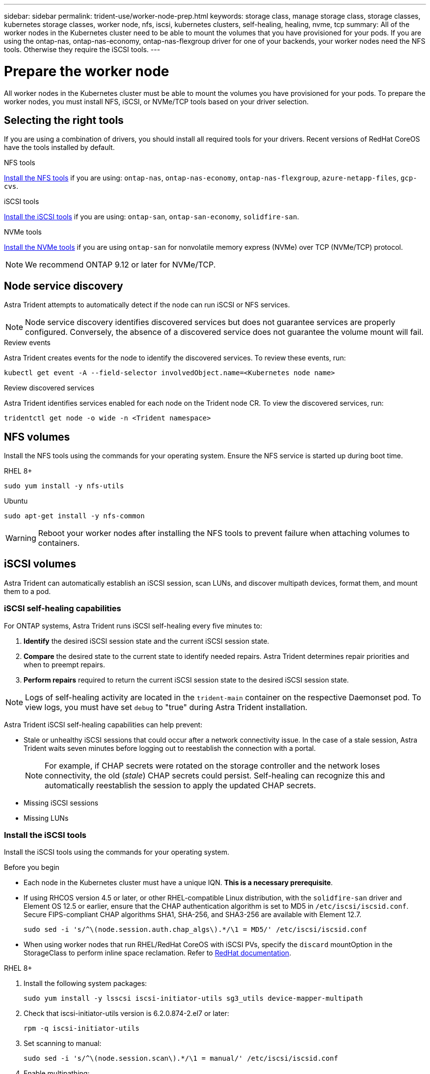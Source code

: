 ---
sidebar: sidebar
permalink: trident-use/worker-node-prep.html
keywords: storage class, manage storage class, storage classes, kubernetes storage classes, worker node, nfs, iscsi, kubernetes clusters, self-healing, healing, nvme, tcp
summary: All of the worker nodes in the Kubernetes cluster need to be able to mount the volumes that you have provisioned for your pods. If you are using the ontap-nas, ontap-nas-economy, ontap-nas-flexgroup driver for one of your backends, your worker nodes need the NFS tools. Otherwise they require the iSCSI tools.
---

= Prepare the worker node
:hardbreaks:
:icons: font
:imagesdir: ../media/

[.lead]
All worker nodes in the Kubernetes cluster must be able to mount the volumes you have provisioned for your pods. To prepare the worker nodes, you must install NFS, iSCSI, or NVMe/TCP tools based on your driver selection. 

== Selecting the right tools 
If you are using a combination of drivers, you should install all required tools for your drivers. Recent versions of RedHat CoreOS have the tools installed by default.  

.NFS tools
link:https://docs.netapp.com/us-en/trident/trident-use/worker-node-prep.html#nfs-volumes[Install the NFS tools] if you are using: `ontap-nas`, `ontap-nas-economy`, `ontap-nas-flexgroup`, `azure-netapp-files`, `gcp-cvs`.

.iSCSI tools
link:https://docs.netapp.com/us-en/trident/trident-use/worker-node-prep.html#install-the-iscsi-tools[Install the iSCSI tools] if you are using: `ontap-san`, `ontap-san-economy`, `solidfire-san`.

.NVMe tools
link:https://docs.netapp.com/us-en/trident/trident-use/worker-node-prep.html#nvmetcp-volumes[Install the NVMe tools] if you are using `ontap-san` for nonvolatile memory express (NVMe) over TCP (NVMe/TCP) protocol. 

NOTE: We recommend ONTAP 9.12 or later for NVMe/TCP. 

== Node service discovery

Astra Trident attempts to automatically detect if the node can run iSCSI or NFS services. 

NOTE: Node service discovery identifies discovered services but does not guarantee services are properly configured. Conversely, the absence of a discovered service does not guarantee the volume mount will fail.

.Review events
Astra Trident creates events for the node to identify the discovered services. To review these events, run:

----
kubectl get event -A --field-selector involvedObject.name=<Kubernetes node name>
----

.Review discovered services
Astra Trident identifies services enabled for each node on the Trident node CR. To view the discovered services, run: 

----
tridentctl get node -o wide -n <Trident namespace>
----

== NFS volumes
Install the NFS tools using the commands for your operating system. Ensure the NFS service is started up during boot time.

[role="tabbed-block"]
====
.RHEL 8+
--
----
sudo yum install -y nfs-utils
----
--
.Ubuntu
--
----
sudo apt-get install -y nfs-common
----
====
WARNING: Reboot your worker nodes after installing the NFS tools to prevent failure when attaching volumes to containers.

== iSCSI volumes
Astra Trident can automatically establish an iSCSI session, scan LUNs, and discover multipath devices, format them, and mount them to a pod. 

=== iSCSI self-healing capabilities
For ONTAP systems, Astra Trident runs iSCSI self-healing every five minutes to:

. *Identify* the desired iSCSI session state and the current iSCSI session state. 
. *Compare* the desired state to the current state to identify needed repairs. Astra Trident determines repair priorities and when to preempt repairs. 
. *Perform repairs* required to return the current iSCSI session state to the desired iSCSI session state. 

NOTE: Logs of self-healing activity are located in the `trident-main` container on the respective Daemonset pod. To view logs, you must have set `debug` to "true" during Astra Trident installation.

Astra Trident iSCSI self-healing capabilities can help prevent:

* Stale or unhealthy iSCSI sessions that could occur after a network connectivity issue. In the case of a stale session, Astra Trident waits seven minutes before logging out to reestablish the connection with a portal.
+
NOTE: For example, if CHAP secrets were rotated on the storage controller and the network loses connectivity, the old (_stale_) CHAP secrets could persist. Self-healing can recognize this and automatically reestablish the session to apply the updated CHAP secrets. 
* Missing iSCSI sessions
* Missing LUNs

=== Install the iSCSI tools
Install the iSCSI tools using the commands for your operating system.  

.Before you begin
* Each node in the Kubernetes cluster must have a unique IQN. *This is a necessary prerequisite*.
* If using RHCOS version 4.5 or later, or other RHEL-compatible Linux distribution, with the `solidfire-san` driver and Element OS 12.5 or earlier, ensure that the CHAP authentication algorithm is set to MD5 in `/etc/iscsi/iscsid.conf`. Secure FIPS-compliant CHAP algorithms SHA1, SHA-256, and SHA3-256 are available with Element 12.7.
+
----
sudo sed -i 's/^\(node.session.auth.chap_algs\).*/\1 = MD5/' /etc/iscsi/iscsid.conf
----
* When using worker nodes that run RHEL/RedHat CoreOS with iSCSI PVs, specify the `discard` mountOption in the StorageClass to perform inline space reclamation. Refer to https://access.redhat.com/documentation/en-us/red_hat_enterprise_linux/8/html/managing_file_systems/discarding-unused-blocks_managing-file-systems[RedHat documentation^].

[role="tabbed-block"]
====
.RHEL 8+
--
. Install the following system packages:
+
----
sudo yum install -y lsscsi iscsi-initiator-utils sg3_utils device-mapper-multipath
----
. Check that iscsi-initiator-utils version is 6.2.0.874-2.el7 or later:
+
----
rpm -q iscsi-initiator-utils
----
. Set scanning to manual:
+
----
sudo sed -i 's/^\(node.session.scan\).*/\1 = manual/' /etc/iscsi/iscsid.conf
----
. Enable multipathing:
+
----
sudo mpathconf --enable --with_multipathd y --find_multipaths n
----
+
NOTE: Ensure `etc/multipath.conf` contains `find_multipaths no` under `defaults`.

. Ensure that `iscsid` and `multipathd` are running:
+
----
sudo systemctl enable --now iscsid multipathd
----
. Enable and start `iscsi`:
+
----
sudo systemctl enable --now iscsi
----
--
.Ubuntu
--
. Install the following system packages:
+
----
sudo apt-get install -y open-iscsi lsscsi sg3-utils multipath-tools scsitools
----
. Check that open-iscsi version is 2.0.874-5ubuntu2.10 or later (for bionic) or 2.0.874-7.1ubuntu6.1 or later (for focal):
+
----
dpkg -l open-iscsi
----
. Set scanning to manual:
+
----
sudo sed -i 's/^\(node.session.scan\).*/\1 = manual/' /etc/iscsi/iscsid.conf
----
. Enable multipathing:
+
----
sudo tee /etc/multipath.conf <<-'EOF
defaults {
    user_friendly_names yes
    find_multipaths no
}
EOF
sudo systemctl enable --now multipath-tools.service
sudo service multipath-tools restart
----
+
NOTE: Ensure `etc/multipath.conf` contains `find_multipaths no` under `defaults`.

. Ensure that `open-iscsi` and `multipath-tools` are enabled and running:
+
----
sudo systemctl status multipath-tools
sudo systemctl enable --now open-iscsi.service
sudo systemctl status open-iscsi
----
+
NOTE: For Ubuntu 18.04, you must discover target ports with `iscsiadm` before starting `open-iscsi` for the iSCSI daemon to start. You can alternatively modify the `iscsi` service to start `iscsid` automatically.
====

== NVMe/TCP volumes
Install the NVMe tools using the commands for your operating system.

[NOTE]
====
* NVMe requires RHEL 9 or later. 
* If the kernel version of your Kubernetes node is too old or if the NVMe package is not available for your kernel version, you might have to update the kernel version of your node to one with the NVMe package. 
====

[role="tabbed-block"]
====
.RHEL 9
--
----
sudo yum install nvme-cli
sudo yum install linux-modules-extra-$(uname -r)
sudo modprobe nvme-tcp
----
--
.Ubuntu
--
----
sudo apt install nvme-cli
sudo apt -y install linux-modules-extra-$(uname -r)
sudo modprobe nvme-tcp
----
====

=== Verify installation
After installation, verify that each node in the Kubernetes cluster has a unique NQN using the command:
----
cat /etc/nvme/hostnqn
----

WARNING: Astra Trident modifies the `ctrl_device_tmo` value to ensure NVMe doesn't give up on the path if it goes down. Do not change this setting.